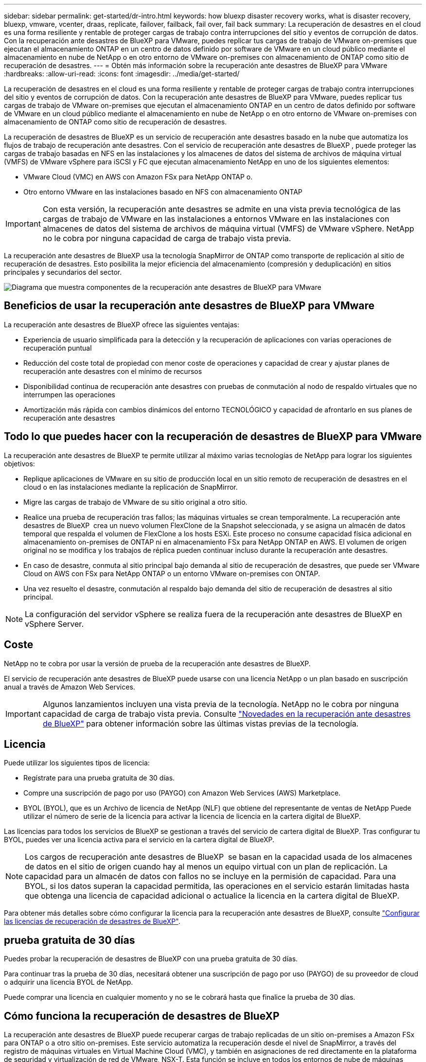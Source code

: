 ---
sidebar: sidebar 
permalink: get-started/dr-intro.html 
keywords: how bluexp disaster recovery works, what is disaster recovery, bluexp, vmware, vcenter, draas, replicate, failover, failback, fail over, fail back 
summary: La recuperación de desastres en el cloud es una forma resiliente y rentable de proteger cargas de trabajo contra interrupciones del sitio y eventos de corrupción de datos. Con la recuperación ante desastres de BlueXP para VMware, puedes replicar tus cargas de trabajo de VMware on-premises que ejecutan el almacenamiento ONTAP en un centro de datos definido por software de VMware en un cloud público mediante el almacenamiento en nube de NetApp o en otro entorno de VMware on-premises con almacenamiento de ONTAP como sitio de recuperación de desastres. 
---
= Obtén más información sobre la recuperación ante desastres de BlueXP para VMware
:hardbreaks:
:allow-uri-read: 
:icons: font
:imagesdir: ../media/get-started/


[role="lead"]
La recuperación de desastres en el cloud es una forma resiliente y rentable de proteger cargas de trabajo contra interrupciones del sitio y eventos de corrupción de datos. Con la recuperación ante desastres de BlueXP para VMware, puedes replicar tus cargas de trabajo de VMware on-premises que ejecutan el almacenamiento ONTAP en un centro de datos definido por software de VMware en un cloud público mediante el almacenamiento en nube de NetApp o en otro entorno de VMware on-premises con almacenamiento de ONTAP como sitio de recuperación de desastres.

La recuperación de desastres de BlueXP es un servicio de recuperación ante desastres basado en la nube que automatiza los flujos de trabajo de recuperación ante desastres. Con el servicio de recuperación ante desastres de BlueXP , puede proteger las cargas de trabajo basadas en NFS en las instalaciones y los almacenes de datos del sistema de archivos de máquina virtual (VMFS) de VMware vSphere para iSCSI y FC que ejecutan almacenamiento NetApp en uno de los siguientes elementos:

* VMware Cloud (VMC) en AWS con Amazon FSx para NetApp ONTAP o.
* Otro entorno VMware en las instalaciones basado en NFS con almacenamiento ONTAP



IMPORTANT: Con esta versión, la recuperación ante desastres se admite en una vista previa tecnológica de las cargas de trabajo de VMware en las instalaciones a entornos VMware en las instalaciones con almacenes de datos del sistema de archivos de máquina virtual (VMFS) de VMware vSphere. NetApp no le cobra por ninguna capacidad de carga de trabajo vista previa.

La recuperación ante desastres de BlueXP usa la tecnología SnapMirror de ONTAP como transporte de replicación al sitio de recuperación de desastres. Esto posibilita la mejor eficiencia del almacenamiento (compresión y deduplicación) en sitios principales y secundarios del sector.

image:draas-onprem-to-cloud-onprem.png["Diagrama que muestra componentes de la recuperación ante desastres de BlueXP para VMware"]



== Beneficios de usar la recuperación ante desastres de BlueXP para VMware

La recuperación ante desastres de BlueXP ofrece las siguientes ventajas:

* Experiencia de usuario simplificada para la detección y la recuperación de aplicaciones con varias operaciones de recuperación puntual 
* Reducción del coste total de propiedad con menor coste de operaciones y capacidad de crear y ajustar planes de recuperación ante desastres con el mínimo de recursos
* Disponibilidad continua de recuperación ante desastres con pruebas de conmutación al nodo de respaldo virtuales que no interrumpen las operaciones
* Amortización más rápida con cambios dinámicos del entorno TECNOLÓGICO y capacidad de afrontarlo en sus planes de recuperación ante desastres




== Todo lo que puedes hacer con la recuperación de desastres de BlueXP para VMware

La recuperación ante desastres de BlueXP te permite utilizar al máximo varias tecnologías de NetApp para lograr los siguientes objetivos:

* Replique aplicaciones de VMware en su sitio de producción local en un sitio remoto de recuperación de desastres en el cloud o en las instalaciones mediante la replicación de SnapMirror.
* Migre las cargas de trabajo de VMware de su sitio original a otro sitio.
* Realice una prueba de recuperación tras fallos; las máquinas virtuales se crean temporalmente. La recuperación ante desastres de BlueXP  crea un nuevo volumen FlexClone de la Snapshot seleccionada, y se asigna un almacén de datos temporal que respalda el volumen de FlexClone a los hosts ESXi. Este proceso no consume capacidad física adicional en almacenamiento on-premises de ONTAP ni en almacenamiento FSx para NetApp ONTAP en AWS. El volumen de origen original no se modifica y los trabajos de réplica pueden continuar incluso durante la recuperación ante desastres.
* En caso de desastre, conmuta al sitio principal bajo demanda al sitio de recuperación de desastres, que puede ser VMware Cloud on AWS con FSx para NetApp ONTAP o un entorno VMware on-premises con ONTAP.
* Una vez resuelto el desastre, conmutación al respaldo bajo demanda del sitio de recuperación de desastres al sitio principal.



NOTE: La configuración del servidor vSphere se realiza fuera de la recuperación ante desastres de BlueXP en vSphere Server.



== Coste

NetApp no te cobra por usar la versión de prueba de la recuperación ante desastres de BlueXP.

El servicio de recuperación ante desastres de BlueXP puede usarse con una licencia NetApp o un plan basado en suscripción anual a través de Amazon Web Services.


IMPORTANT: Algunos lanzamientos incluyen una vista previa de la tecnología. NetApp no le cobra por ninguna capacidad de carga de trabajo vista previa. Consulte link:../release-notes/dr-whats-new.html["Novedades en la recuperación ante desastres de BlueXP"] para obtener información sobre las últimas vistas previas de la tecnología.



== Licencia

Puede utilizar los siguientes tipos de licencia:

* Regístrate para una prueba gratuita de 30 días.
* Compre una suscripción de pago por uso (PAYGO) con Amazon Web Services (AWS) Marketplace.
* BYOL (BYOL), que es un Archivo de licencia de NetApp (NLF) que obtiene del representante de ventas de NetApp Puede utilizar el número de serie de la licencia para activar la licencia de licencia en la cartera digital de BlueXP.


Las licencias para todos los servicios de BlueXP se gestionan a través del servicio de cartera digital de BlueXP. Tras configurar tu BYOL, puedes ver una licencia activa para el servicio en la cartera digital de BlueXP.


NOTE: Los cargos de recuperación ante desastres de BlueXP  se basan en la capacidad usada de los almacenes de datos en el sitio de origen cuando hay al menos un equipo virtual con un plan de replicación. La capacidad para un almacén de datos con fallos no se incluye en la permisión de capacidad. Para una BYOL, si los datos superan la capacidad permitida, las operaciones en el servicio estarán limitadas hasta que obtenga una licencia de capacidad adicional o actualice la licencia en la cartera digital de BlueXP.

Para obtener más detalles sobre cómo configurar la licencia para la recuperación ante desastres de BlueXP, consulte link:../get-started/dr-licensing.html["Configurar las licencias de recuperación de desastres de BlueXP"].



== prueba gratuita de 30 días

Puedes probar la recuperación de desastres de BlueXP con una prueba gratuita de 30 días.

Para continuar tras la prueba de 30 días, necesitará obtener una suscripción de pago por uso (PAYGO) de su proveedor de cloud o adquirir una licencia BYOL de NetApp.

Puede comprar una licencia en cualquier momento y no se le cobrará hasta que finalice la prueba de 30 días.



== Cómo funciona la recuperación de desastres de BlueXP

La recuperación ante desastres de BlueXP puede recuperar cargas de trabajo replicadas de un sitio on-premises a Amazon FSx para ONTAP o a otro sitio on-premises. Este servicio automatiza la recuperación desde el nivel de SnapMirror, a través del registro de máquinas virtuales en Virtual Machine Cloud (VMC), y también en asignaciones de red directamente en la plataforma de seguridad y virtualización de red de VMware, NSX-T. Esta función se incluye en todos los entornos de nube de máquinas virtuales.

La recuperación ante desastres de BlueXP usa la tecnología SnapMirror de ONTAP, que proporciona una replicación altamente eficiente y conserva las eficiencias de la Snapshot incremental de ONTAP para siempre. La replicación de SnapMirror garantiza que las copias Snapshot coherentes con las aplicaciones estén siempre sincronizadas y que los datos se puedan usar inmediatamente después de una conmutación por error.

image:dr-architecture-diagram-70-2.png["Diagrama que muestra la arquitectura de la recuperación ante desastres de BlueXP para la infraestructura del servicio de VMware"]

El siguiente diagrama muestra la arquitectura de los planes de recuperación ante desastres locales a los locales.

image:dr-architecture-diagram-onprem-to-onprem3.png["Diagrama que muestra la arquitectura de la recuperación ante desastres de BlueXP para la infraestructura del servicio de VMware"]

Cuando hay un desastre, este servicio le ayuda a recuperar máquinas virtuales en el otro entorno de VMware local o VMC rompiendo las relaciones de SnapMirror y haciendo que el sitio de destino esté activo.

* El servicio también le permite recuperar las máquinas virtuales a la ubicación de origen original.
* Puede probar el proceso de conmutación al nodo de respaldo de recuperación ante desastres sin interrumpir los equipos virtuales originales. La prueba recupera máquinas virtuales en una red aislada mediante la creación de un FlexClone del volumen.
* Para el proceso de conmutación por error o conmutación por error de prueba, puede elegir la última (predeterminada) o la instantánea seleccionada de la que recuperar la máquina virtual.




== Términos que pueden ayudarle con la recuperación ante desastres de BlueXP 

Puede que se le beneficie si entiende alguna terminología relacionada con la recuperación ante desastres.

* *Sitio*: Un contenedor lógico asociado típicamente a un centro de datos físico o proveedor de la nube.
* *Grupo de recursos*: Un contenedor lógico que le permite administrar múltiples VM como una sola unidad.
* *Plan de replicación*: Un conjunto de reglas sobre la frecuencia con la que se producen las copias de seguridad y cómo manejar los eventos de conmutación por error. Los planes se asignan a uno o más grupos de recursos.

